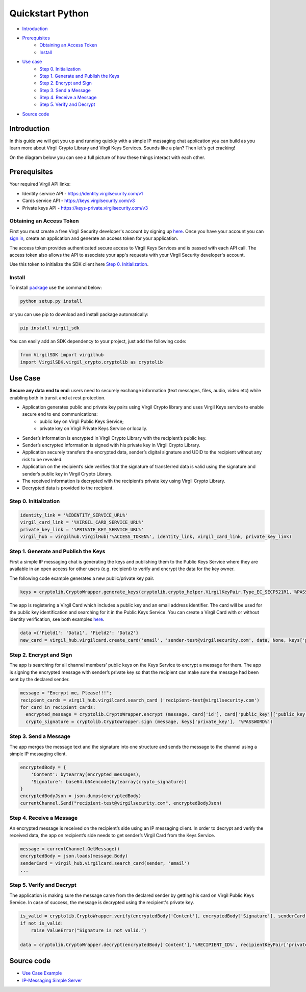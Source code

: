 ============
Quickstart Python
============

- `Introduction`_
- `Prerequisites`_
    - `Obtaining an Access Token`_
    - `Install`_
- `Use case`_ 
    - `Step 0. Initialization`_
    - `Step 1. Generate and Publish the Keys`_
    - `Step 2. Encrypt and Sign`_
    - `Step 3. Send a Message`_
    - `Step 4. Receive a Message`_
    - `Step 5. Verify and Decrypt`_
- `Source code`_

*********
Introduction
*********

In this guide we will get you up and running quickly with a simple IP messaging chat application you can build as you learn more about Virgil Crypto Library and Virgil Keys Services. Sounds like a plan? Then let's get cracking!

On the diagram below you can see a full picture of how these things interact with each other.

.. image:: Images/IPMessaging.jpg

*********
Prerequisites
*********

Your required Virgil API links:

* Identity service API - https://identity.virgilsecurity.com/v1

* Cards service API - https://keys.virgilsecurity.com/v3

* Private keys API - https://keys-private.virgilsecurity.com/v3

Obtaining an Access Token
=========

First you must create a free Virgil Security developer's account by signing up `here <https://developer.virgilsecurity.com/account/signup>`_. Once you have your account you can `sign in <https://developer.virgilsecurity.com/account/signin>`_, create an application and generate an access token for your application.

The access token provides authenticated secure access to Virgil Keys Services and is passed with each API call. The access token also allows the API to associate your app's requests with your Virgil Security developer's account.

Use this token to initialize the SDK client here `Step 0. Initialization`_.

Install
=========

To install `package <https://cdn.virgilsecurity.com/virgil-crypto/python/>`_ use the command below:

.. code-block:: html

	python setup.py install

or you can use pip to download and install package automatically:

.. code-block:: html

	pip install virgil_sdk

You can easily add an SDK dependency to your project, just add the following code:

.. code-block:: python

	from VirgilSDK import virgilhub
	import VirgilSDK.virgil_crypto.cryptolib as cryptolib

*********
Use Case
*********
**Secure any data end to end**: users need to securely exchange information (text messages, files, audio, video etc) while enabling both in transit and at rest protection.

- Application generates public and private key pairs using Virgil Crypto library and uses Virgil Keys service to enable secure end to end communications:
	- public key on Virgil Public Keys Service;
	- private key on Virgil Private Keys Service or locally.
- Sender’s information is encrypted in Virgil Crypto Library with the recipient’s public key.
- Sender’s encrypted information is signed with his private key in Virgil Crypto Library.
- Application securely transfers the encrypted data, sender’s digital signature and UDID to the recipient without any risk to be revealed.
- Application on the recipient’s side verifies that the signature of transferred data is valid using the signature and sender’s public key in Virgil Crypto Library.
- The received information is decrypted with the recipient’s private key using Virgil Crypto Library.
- Decrypted data is provided to the recipient.

Step 0. Initialization
=========

.. code-block:: python

	identity_link = '%IDENTITY_SERVICE_URL%'
	virgil_card_link = '%VIRGIL_CARD_SERVICE_URL%'
	private_key_link = '%PRIVATE_KEY_SERVICE_URL%'
	virgil_hub = virgilhub.VirgilHub('%ACCESS_TOKEN%', identity_link, virgil_card_link, private_key_link)

Step 1. Generate and Publish the Keys
=========
First a simple IP messaging chat is generating the keys and publishing them to the Public Keys Service where they are available in an open access for other users (e.g. recipient) to verify and encrypt the data for the key owner.

The following code example generates a new public/private key pair.

.. code-block:: python

	keys = cryptolib.CryptoWrapper.generate_keys(cryptolib.crypto_helper.VirgilKeyPair.Type_EC_SECP521R1,'%PASSWORD%') 

The app is registering a Virgil Card which includes a public key and an email address identifier. The card will be used for the public key identification and searching for it in the Public Keys Service. You can create a Virgil Card with or without identity verification, see both examples `here <api-docs/python/keys-sdk#publish-a-virgil-card>`_.

.. code-block:: python

	data ={'Field1': 'Data1', 'Field2': 'Data2'}
	new_card = virgil_hub.virgilcard.create_card('email', 'sender-test@virgilsecurity.com', data, None, keys['private_key'], '%PASSWORD%', keys['public_key'])


Step 2. Encrypt and Sign
=========
The app is searching for all channel members' public keys on the Keys Service to encrypt a message for them. The app is signing the encrypted message with sender’s private key so that the recipient can make sure the message had been sent by the declared sender.

.. code-block:: python

	message = "Encrypt me, Please!!!";
	recipient_cards = virgil_hub.virgilcard.search_card ('recipient-test@virgilsecurity.com')
	for card in recipient_cards:
	  encrypted_message = cryptolib.CryptoWrapper.encrypt (message, card['id'], card['public_key']['public_key'])
	  crypto_signature = cryptolib.CryptoWrapper.sign (message, keys['private_key'], '%PASSWORD%')

Step 3. Send a Message
=========
The app merges the message text and the signature into one structure and sends the message to the channel using a simple IP messaging client.

.. code-block:: python

	encryptedBody = {
	    'Content': bytearray(encrypted_messages),
	    'Signature': base64.b64encode(bytearray(crypto_signature))
	}
	encryptedBodyJson = json.dumps(encryptedBody)
	currentChannel.Send("recipient-test@virgilsecurity.com", encryptedBodyJson)

Step 4. Receive a Message
=========
An encrypted message is received on the recipient’s side using an IP messaging client.
In order to decrypt and verify the received data, the app on recipient’s side needs to get sender’s Virgil Card from the Keys Service.

.. code-block:: python

	message = currentChannel.GetMessage()
	encryptedBody = json.loads(message.Body)
	senderCard = virgil_hub.virgilcard.search_card(sender, 'email')
	...

Step 5. Verify and Decrypt
=========
The application is making sure the message came from the declared sender by getting his card on Virgil Public Keys Service. In case of success, the message is decrypted using the recipient's private key.

.. code-block:: python

	is_valid = cryptolib.CryptoWrapper.verify(encryptedBody['Content'], encryptedBody['Signature'], senderCard[0]['public_key']['public_key'])
	if not is_valid:
	    raise ValueError("Signature is not valid.")
	
	data = cryptolib.CryptoWrapper.decrypt(encryptedBody['Content'],'%RECIPIENT_ID%', recipientKeyPair['private_key'], '%PASSWORD%')

*********
Source code
*********

* `Use Case Example <https://github.com/VirgilSecurity/virgil-sdk-python/tree/master/Examples/IPMessaging>`_
* `IP-Messaging Simple Server <https://github.com/VirgilSecurity/virgil-sdk-javascript/tree/master/examples/ip-messaging/server>`_
